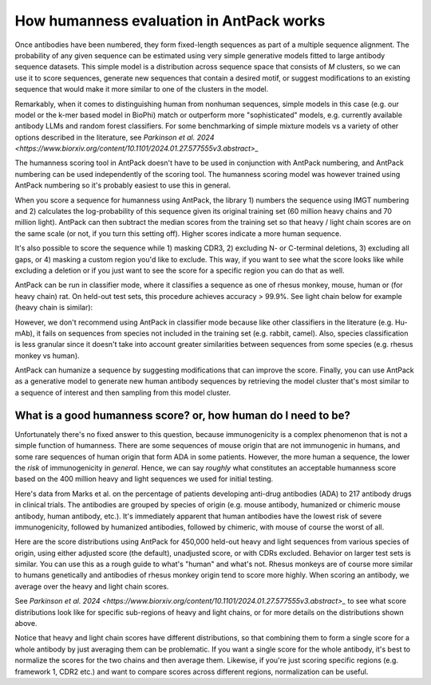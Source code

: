 How humanness evaluation in AntPack works
===============================================

Once antibodies have been numbered, they form fixed-length
sequences as part of a multiple sequence alignment. The
probability of any given sequence can be estimated using
very simple generative models fitted to large antibody
sequence datasets. This simple model is a distribution across
sequence space that consists of *M* clusters, so we can use it
to score sequences, generate new sequences that contain a desired
motif, or suggest modifications to an existing sequence that would
make it more similar to one of the clusters in the model.

Remarkably, when it comes to distinguishing
human from nonhuman sequences, simple models in this case
(e.g. our model or the k-mer based model in BioPhi)
match or outperform more "sophisticated" models, e.g.
currently available antibody LLMs and random forest
classifiers. For some benchmarking of simple mixture models
vs a variety of other options described in the literature,
see `Parkinson et al. 2024 <https://www.biorxiv.org/content/10.1101/2024.01.27.577555v3.abstract>_`

The humanness scoring tool in AntPack doesn't have to be used
in conjunction with AntPack numbering, and AntPack numbering
can be used independently of the scoring tool. The humanness
scoring model was however trained using AntPack numbering so
it's probably easiest to use this in general.

When you score a sequence for humanness using AntPack, the
library 1) numbers the sequence using IMGT numbering and 2)
calculates the log-probability of this sequence given its
original training set (60 million heavy chains and 70 million
light). AntPack can then subtract the median scores from the
training set so that heavy / light chain scores are on the
same scale (or not, if you turn this setting off). Higher
scores indicate a more human sequence.

It's also possible to score the sequence while 1) masking CDR3,
2) excluding N- or C-terminal deletions, 3) excluding all gaps,
or 4) masking a custom region you'd like to exclude.
This way, if you want to see what the score looks like while
excluding a deletion or if you just want to see the score for
a specific region you can do that as well.

AntPack can be run in classifier mode, where it classifies
a sequence as one of rhesus monkey, mouse, human or (for heavy chain)
rat. On held-out test sets, this procedure achieves accuracy > 99.9%.
See light chain below for example (heavy chain is similar):

.. image:: images/light_classifier_scores.png
   :width: 600
   :alt: Light classifier scores

However, we don't recommend using AntPack in classifier mode because
like other classifiers in the literature (e.g. Hu-mAb), it fails on
sequences from species not included in the training set (e.g. rabbit,
camel). Also, species classification is less granular since it doesn't
take into account greater similarities between sequences from some
species (e.g. rhesus monkey vs human).

AntPack can humanize a sequence by suggesting modifications that
can improve the score. Finally, you can use AntPack as a generative
model to generate new human antibody sequences by retrieving the
model cluster that's most similar to a sequence of interest and then
sampling from this model cluster.


What is a good humanness score? or, how human do I need to be?
---------------------------------------------------------------

Unfortunately there's no fixed answer to this question, because
immunogenicity is a complex phenomenon that is not a simple
function of humanness. There are some sequences of
mouse origin that are not immunogenic in humans, and some rare
sequences of human origin that form ADA in some patients. However,
the more human a sequence, the lower the *risk* of immunogenicity in
*general*. Hence, we can say *roughly* what constitutes an acceptable
humanness score based on the 400 million heavy and light sequences we
used for initial testing.

Here's data from Marks et al. on the percentage of patients
developing anti-drug antibodies (ADA) to 217 antibody drugs
in clinical trials. The antibodies are grouped by species of
origin (e.g. mouse antibody, humanized or chimeric mouse antibody,
human antibody, etc.). It's immediately apparent that human antibodies
have the lowest risk of severe immunogenicity, followed by
humanized antibodies, followed by chimeric, with mouse of course the
worst of all.

.. image:: images/species_vs_ada.png
   :width: 600
   :alt: Origin by species vs ADA in humans


Here are the score distributions using AntPack for 450,000 held-out
heavy and light sequences from various species of origin, using either adjusted
score (the default), unadjusted score, or with CDRs excluded. Behavior
on larger test sets is similar. You
can use this as a rough guide to what's "human" and what's not. Rhesus
monkeys are of course more similar to humans genetically and antibodies
of rhesus monkey origin tend to score more highly. When scoring an antibody,
we average over the heavy and light chain scores.

.. image:: images/heavy_scores_vs_species.png
   :width: 600
   :alt: AntPack heavy chain humanness score vs species of origin.

.. image:: images/light_scores_vs_species.png
   :width: 600
   :alt: AntPack light chain humanness score vs species of origin.

See `Parkinson et al. 2024 <https://www.biorxiv.org/content/10.1101/2024.01.27.577555v3.abstract>_`
to see what score distributions look like for specific sub-regions
of heavy and light chains, or for more details on the distributions shown
above.

Notice that heavy and light chain scores have different distributions,
so that combining them to form a single score for a whole antibody
by just averaging them can be problematic. If you want a single
score for the whole antibody, it's best to normalize the scores
for the two chains and then average them. Likewise, if you're
just scoring specific regions (e.g. framework 1, CDR2 etc.) and
want to compare scores across different regions, normalization
can be useful.
